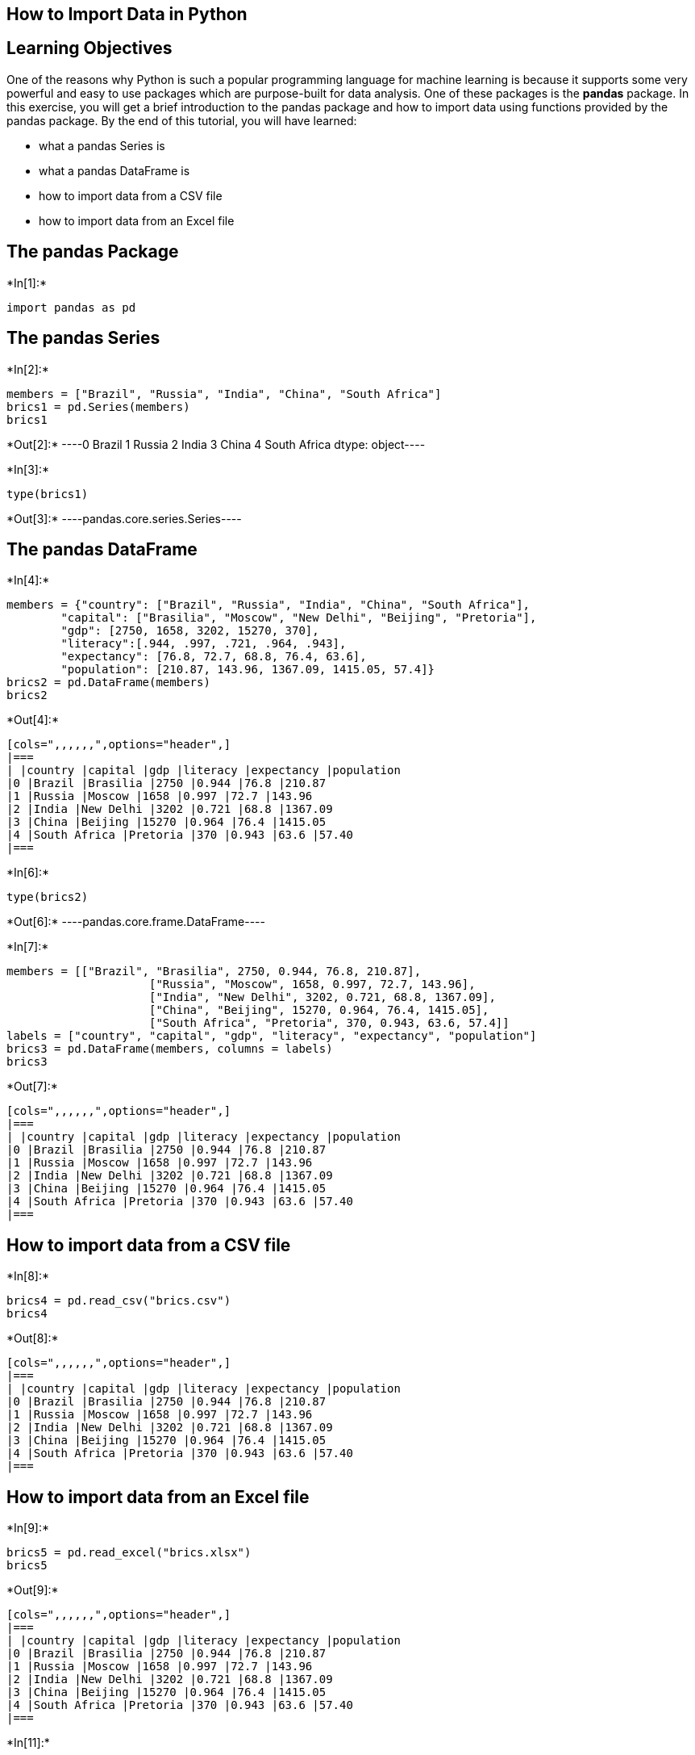 == How to Import Data in Python

== Learning Objectives

One of the reasons why Python is such a popular programming language for
machine learning is because it supports some very powerful and easy to
use packages which are purpose-built for data analysis. One of these
packages is the *pandas* package. In this exercise, you will get a brief
introduction to the pandas package and how to import data using
functions provided by the pandas package. By the end of this tutorial,
you will have learned:

* what a pandas Series is
* what a pandas DataFrame is
* how to import data from a CSV file
* how to import data from an Excel file

== The pandas Package


+*In[1]:*+
[source, ipython3]
----
import pandas as pd
----

== The pandas Series


+*In[2]:*+
[source, ipython3]
----
members = ["Brazil", "Russia", "India", "China", "South Africa"]
brics1 = pd.Series(members)
brics1
----


+*Out[2]:*+
----0          Brazil
1          Russia
2           India
3           China
4    South Africa
dtype: object----


+*In[3]:*+
[source, ipython3]
----
type(brics1)
----


+*Out[3]:*+
----pandas.core.series.Series----

== The pandas DataFrame


+*In[4]:*+
[source, ipython3]
----
members = {"country": ["Brazil", "Russia", "India", "China", "South Africa"],
        "capital": ["Brasilia", "Moscow", "New Delhi", "Beijing", "Pretoria"],
        "gdp": [2750, 1658, 3202, 15270, 370],
        "literacy":[.944, .997, .721, .964, .943],
        "expectancy": [76.8, 72.7, 68.8, 76.4, 63.6],
        "population": [210.87, 143.96, 1367.09, 1415.05, 57.4]}
brics2 = pd.DataFrame(members)
brics2
----


+*Out[4]:*+
----
[cols=",,,,,,",options="header",]
|===
| |country |capital |gdp |literacy |expectancy |population
|0 |Brazil |Brasilia |2750 |0.944 |76.8 |210.87
|1 |Russia |Moscow |1658 |0.997 |72.7 |143.96
|2 |India |New Delhi |3202 |0.721 |68.8 |1367.09
|3 |China |Beijing |15270 |0.964 |76.4 |1415.05
|4 |South Africa |Pretoria |370 |0.943 |63.6 |57.40
|===
----


+*In[6]:*+
[source, ipython3]
----
type(brics2)
----


+*Out[6]:*+
----pandas.core.frame.DataFrame----


+*In[7]:*+
[source, ipython3]
----
members = [["Brazil", "Brasilia", 2750, 0.944, 76.8, 210.87],
                     ["Russia", "Moscow", 1658, 0.997, 72.7, 143.96],
                     ["India", "New Delhi", 3202, 0.721, 68.8, 1367.09],
                     ["China", "Beijing", 15270, 0.964, 76.4, 1415.05],
                     ["South Africa", "Pretoria", 370, 0.943, 63.6, 57.4]]
labels = ["country", "capital", "gdp", "literacy", "expectancy", "population"]
brics3 = pd.DataFrame(members, columns = labels)
brics3

----


+*Out[7]:*+
----
[cols=",,,,,,",options="header",]
|===
| |country |capital |gdp |literacy |expectancy |population
|0 |Brazil |Brasilia |2750 |0.944 |76.8 |210.87
|1 |Russia |Moscow |1658 |0.997 |72.7 |143.96
|2 |India |New Delhi |3202 |0.721 |68.8 |1367.09
|3 |China |Beijing |15270 |0.964 |76.4 |1415.05
|4 |South Africa |Pretoria |370 |0.943 |63.6 |57.40
|===
----

== How to import data from a CSV file


+*In[8]:*+
[source, ipython3]
----
brics4 = pd.read_csv("brics.csv")
brics4
----


+*Out[8]:*+
----
[cols=",,,,,,",options="header",]
|===
| |country |capital |gdp |literacy |expectancy |population
|0 |Brazil |Brasilia |2750 |0.944 |76.8 |210.87
|1 |Russia |Moscow |1658 |0.997 |72.7 |143.96
|2 |India |New Delhi |3202 |0.721 |68.8 |1367.09
|3 |China |Beijing |15270 |0.964 |76.4 |1415.05
|4 |South Africa |Pretoria |370 |0.943 |63.6 |57.40
|===
----

== How to import data from an Excel file


+*In[9]:*+
[source, ipython3]
----
brics5 = pd.read_excel("brics.xlsx")
brics5
----


+*Out[9]:*+
----
[cols=",,,,,,",options="header",]
|===
| |country |capital |gdp |literacy |expectancy |population
|0 |Brazil |Brasilia |2750 |0.944 |76.8 |210.87
|1 |Russia |Moscow |1658 |0.997 |72.7 |143.96
|2 |India |New Delhi |3202 |0.721 |68.8 |1367.09
|3 |China |Beijing |15270 |0.964 |76.4 |1415.05
|4 |South Africa |Pretoria |370 |0.943 |63.6 |57.40
|===
----


+*In[11]:*+
[source, ipython3]
----
brics6 = pd.read_excel("brics.xlsx", sheet_name = "Summits")
brics6
----


+*Out[11]:*+
----
[cols=",,,,,",options="header",]
|===
| |summit |date |host |leader |location
|0 |1st |June 16th, 2009 |Russia |Dmitry Medvedev |Yekaterinburg
(Sevastianov's House)

|1 |2nd |April 15th, 2010 |Brazil |Luiz Inácio Lula da Silva |Brasília
(Itamaraty Palace)

|2 |3rd |April 14th, 2011 |China |Hu Jintao |Sanya (Sheraton Sanya
Resort)

|3 |4th |March 29th, 2012 |India |Manmohan Singh |New Delhi (Taj Mahal
Hotel)

|4 |5th |March 26th – 27th, 2013 |South Africa |Jacob Zuma |Durban
(Durban ICC)

|5 |6th |July 14th – 17th, 2014 |Brazil |Dilma Rousseff |Fortaleza
(Centro de Eventos do Ceará)

|6 |7th |July 8th – 9th, 2015 |Russia |Vladimir Putin |Ufa (Congress
Hall)

|7 |8th |October 15th – 16th, 2016 |India |Narendra Modi |Benaulim (Taj
Exotica)

|8 |9th |September 3th – 5th, 2017 |China |Xi Jinping |Xiamen (Xiamen
International Conference Center)

|9 |10th |July 25th – 27th, 2018 |South Africa |Cyril Ramaphosa
|Johannesburg (Sandton Convention Centre)

|10 |11th |November 13th – 14th, 2019 |Brazil |Jair Bolsonaro |Brasília
(Itamaraty Palace)

|11 |12th |November 17th, 2020 |Russia |Vladimir Putin |Saint Petersburg
(video conference)

|12 |13th |TBA |India |Narendra Modi |New Delhi
|===
----
